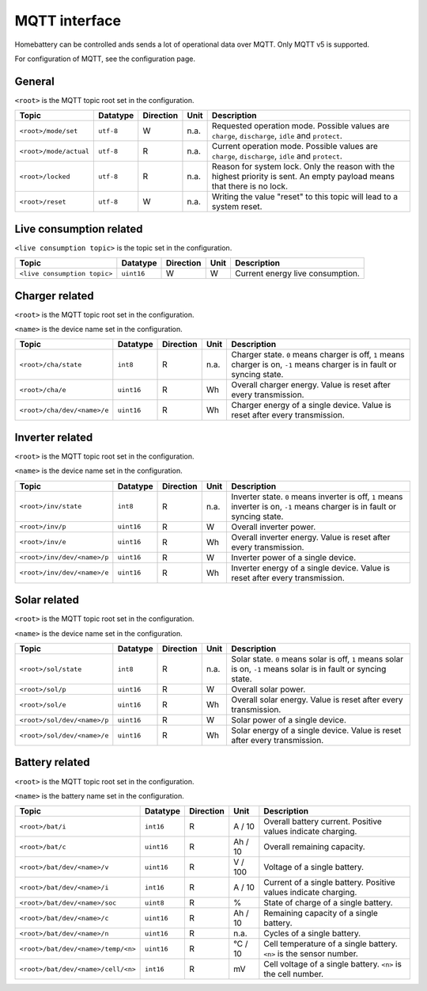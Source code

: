 MQTT interface
==============

Homebattery can be controlled ands sends a lot of operational data over MQTT. Only MQTT v5 is supported.

For configuration of MQTT, see the configuration page.

General
-------

``<root>`` is the MQTT topic root set in the configuration.

+------------------------------------+------------+-----------+-------------+--------------------------------------------------------------------------+
| Topic                              | Datatype   | Direction | Unit        | Description                                                              |
+====================================+============+===========+=============+==========================================================================+
| ``<root>/mode/set``                | ``utf-8``  | W         | n.a.        | Requested operation mode. Possible values are ``charge``, ``discharge``, |
|                                    |            |           |             | ``idle`` and ``protect``.                                                |
+------------------------------------+------------+-----------+-------------+--------------------------------------------------------------------------+
| ``<root>/mode/actual``             | ``utf-8``  | R         | n.a.        | Current operation mode. Possible values are ``charge``, ``discharge``,   |
|                                    |            |           |             | ``idle`` and ``protect``.                                                |
+------------------------------------+------------+-----------+-------------+--------------------------------------------------------------------------+
| ``<root>/locked``                  | ``utf-8``  | R         | n.a.        | Reason for system lock. Only the reason with the highest priority is     |
|                                    |            |           |             | sent. An empty payload means that there is no lock.                      |
+------------------------------------+------------+-----------+-------------+--------------------------------------------------------------------------+
| ``<root>/reset``                   | ``utf-8``  | W         | n.a.        | Writing the value "reset" to this topic will lead to a system reset.     |
+------------------------------------+------------+-----------+-------------+--------------------------------------------------------------------------+

Live consumption related
------------------------

``<live consumption topic>`` is the topic set in the configuration.

+------------------------------------+------------+-----------+-------------+--------------------------------------------------------------------------+
| Topic                              | Datatype   | Direction | Unit        | Description                                                              |
+====================================+============+===========+=============+==========================================================================+
| ``<live consumption topic>``       | ``uint16`` | W         | W           | Current energy live consumption.                                         |
+------------------------------------+------------+-----------+-------------+--------------------------------------------------------------------------+

Charger related
---------------

``<root>`` is the MQTT topic root set in the configuration.

``<name>`` is the device name set in the configuration.

+------------------------------------+------------+-----------+--------+-------------------------------------------------------------------------------+
| Topic                              | Datatype   | Direction | Unit   | Description                                                                   |
+====================================+============+===========+========+===============================================================================+
| ``<root>/cha/state``               | ``int8``   | R         | n.a.   | Charger state. ``0`` means charger is off, ``1`` means charger is on,         |
|                                    |            |           |        | ``-1`` means charger is in fault or syncing state.                            |
+------------------------------------+------------+-----------+--------+-------------------------------------------------------------------------------+
| ``<root>/cha/e``                   | ``uint16`` | R         | Wh     | Overall charger energy. Value is reset after every transmission.              |
+------------------------------------+------------+-----------+--------+-------------------------------------------------------------------------------+
| ``<root>/cha/dev/<name>/e``        | ``uint16`` | R         | Wh     | Charger energy of a single device. Value is reset after every transmission.   |
+------------------------------------+------------+-----------+--------+-------------------------------------------------------------------------------+

Inverter related
----------------

``<root>`` is the MQTT topic root set in the configuration.

``<name>`` is the device name set in the configuration.

+------------------------------------+------------+-----------+--------+-------------------------------------------------------------------------------+
| Topic                              | Datatype   | Direction | Unit   | Description                                                                   |
+====================================+============+===========+========+===============================================================================+
| ``<root>/inv/state``               | ``int8``   | R         | n.a.   | Inverter state. ``0`` means inverter is off, ``1`` means inverter is          |
|                                    |            |           |        | on, ``-1`` means charger is in fault or syncing state.                        |
+------------------------------------+------------+-----------+--------+-------------------------------------------------------------------------------+
| ``<root>/inv/p``                   | ``uint16`` | R         | W      | Overall inverter power.                                                       |
+------------------------------------+------------+-----------+--------+-------------------------------------------------------------------------------+
| ``<root>/inv/e``                   | ``uint16`` | R         | Wh     | Overall inverter energy. Value is reset after every transmission.             |
+------------------------------------+------------+-----------+--------+-------------------------------------------------------------------------------+
| ``<root>/inv/dev/<name>/p``        | ``uint16`` | R         | W      | Inverter power of a single device.                                            |
+------------------------------------+------------+-----------+--------+-------------------------------------------------------------------------------+
| ``<root>/inv/dev/<name>/e``        | ``uint16`` | R         | Wh     | Inverter energy of a single device. Value is reset after every transmission.  |
+------------------------------------+------------+-----------+--------+-------------------------------------------------------------------------------+

Solar related
-------------

``<root>`` is the MQTT topic root set in the configuration.

``<name>`` is the device name set in the configuration.

+------------------------------------+------------+-----------+--------+-------------------------------------------------------------------------------+
| Topic                              | Datatype   | Direction | Unit   | Description                                                                   |
+====================================+============+===========+========+===============================================================================+
| ``<root>/sol/state``               | ``int8``   | R         | n.a.   | Solar state. ``0`` means solar is off, ``1`` means solar is on,               |
|                                    |            |           |        | ``-1`` means solar is in fault or syncing state.                              |
+------------------------------------+------------+-----------+--------+-------------------------------------------------------------------------------+
| ``<root>/sol/p``                   | ``uint16`` | R         | W      | Overall solar power.                                                          |
+------------------------------------+------------+-----------+--------+-------------------------------------------------------------------------------+
| ``<root>/sol/e``                   | ``uint16`` | R         | Wh     | Overall solar energy. Value is reset after every transmission.                |
+------------------------------------+------------+-----------+--------+-------------------------------------------------------------------------------+
| ``<root>/sol/dev/<name>/p``        | ``uint16`` | R         | W      | Solar power of a single device.                                               |
+------------------------------------+------------+-----------+--------+-------------------------------------------------------------------------------+
| ``<root>/sol/dev/<name>/e``        | ``uint16`` | R         | Wh     | Solar energy of a single device. Value is reset after every transmission.     |
+------------------------------------+------------+-----------+--------+-------------------------------------------------------------------------------+

Battery related
---------------

``<root>`` is the MQTT topic root set in the configuration.

``<name>`` is the battery name set in the configuration.

+------------------------------------+------------+-----------+-------------+--------------------------------------------------------------------------+
| Topic                              | Datatype   | Direction | Unit        | Description                                                              |
+====================================+============+===========+=============+==========================================================================+
| ``<root>/bat/i``                   | ``int16``  | R         | A / 10      | Overall battery current. Positive values indicate charging.              |
+------------------------------------+------------+-----------+-------------+--------------------------------------------------------------------------+
| ``<root>/bat/c``                   | ``uint16`` | R         | Ah / 10     | Overall remaining capacity.                                              |
+------------------------------------+------------+-----------+-------------+--------------------------------------------------------------------------+
| ``<root>/bat/dev/<name>/v``        | ``uint16`` | R         | V / 100     | Voltage of a single battery.                                             |
+------------------------------------+------------+-----------+-------------+--------------------------------------------------------------------------+
| ``<root>/bat/dev/<name>/i``        | ``int16``  | R         | A / 10      | Current of a single battery. Positive values indicate charging.          |
+------------------------------------+------------+-----------+-------------+--------------------------------------------------------------------------+
| ``<root>/bat/dev/<name>/soc``      | ``uint8``  | R         | %           | State of charge of a single battery.                                     |
+------------------------------------+------------+-----------+-------------+--------------------------------------------------------------------------+
| ``<root>/bat/dev/<name>/c``        | ``uint16`` | R         | Ah / 10     | Remaining capacity of a single battery.                                  |
+------------------------------------+------------+-----------+-------------+--------------------------------------------------------------------------+
| ``<root>/bat/dev/<name>/n``        | ``uint16`` | R         | n.a.        | Cycles of a single battery.                                              |
+------------------------------------+------------+-----------+-------------+--------------------------------------------------------------------------+
| ``<root>/bat/dev/<name>/temp/<n>`` | ``uint16`` | R         | °C / 10     | Cell temperature of a single battery. ``<n>`` is the sensor number.      |
+------------------------------------+------------+-----------+-------------+--------------------------------------------------------------------------+
| ``<root>/bat/dev/<name>/cell/<n>`` | ``int16``  | R         | mV          | Cell voltage of a single battery. ``<n>`` is the cell number.            |
+------------------------------------+------------+-----------+-------------+--------------------------------------------------------------------------+
